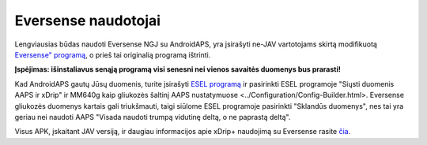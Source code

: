 Eversense naudotojai
**************************************************
Lengviausias būdas naudoti Eversense NGJ su AndroidAPS, yra įsirašyti ne-JAV vartotojams skirtą modifikuotą `Eversense" programą <https://github.com/BernhardRo/Esel/blob/master/apk/Eversense_CGM_v1.0.410-patched.apk>`_, o prieš tai originalią programą ištrinti.

**Įspėjimas: išinstaliavus senąją programą visi senesni nei vienos savaitės duomenys bus prarasti!**

Kad AndroidAPS gautų Jūsų duomenis, turite įsirašyti `ESEL programą <https://github.com/BernhardRo/Esel/blob/master/apk/esel.apk>`_ ir pasirinkti ESEL programoje "Siųsti duomenis AAPS ir xDrip" ir MM640g kaip gliukozės šaltinį AAPS nustatymuose <../Configuration/Config-Builder.html>. Eversense gliukozės duomenys kartais gali triukšmauti, taigi siūlome ESEL programoje pasirinkti "Sklandūs duomenys", nes tai yra geriau nei naudoti AAPS "Visada naudoti trumpą vidutinę deltą, o ne paprastą deltą".

Visus APK, įskaitant JAV versiją, ir daugiau informacijos apie xDrip+ naudojimą su Eversense rasite `čia <https://github.com/BernhardRo/Esel/tree/master/apk>`_.
